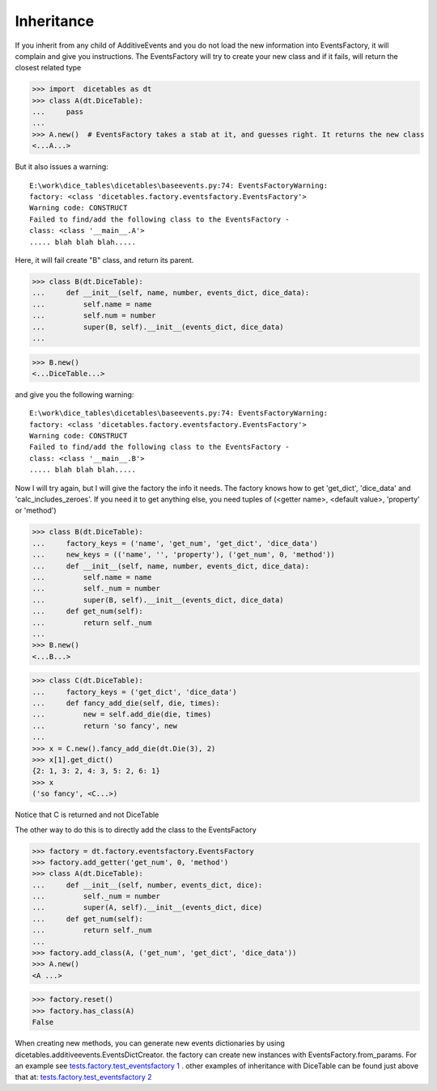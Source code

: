 Inheritance
===========

If you inherit from any child of AdditiveEvents and you do not load the new information
into EventsFactory, it will complain and give you instructions. The EventsFactory will try to create
your new class and if it fails, will return the closest related type

>>> import  dicetables as dt
>>> class A(dt.DiceTable):
...     pass
...
>>> A.new()  # EventsFactory takes a stab at it, and guesses right. It returns the new class
<...A...>

But it also issues a warning::

    E:\work\dice_tables\dicetables\baseevents.py:74: EventsFactoryWarning:
    factory: <class 'dicetables.factory.eventsfactory.EventsFactory'>
    Warning code: CONSTRUCT
    Failed to find/add the following class to the EventsFactory -
    class: <class '__main__.A'>
    ..... blah blah blah.....

Here, it will fail create "B" class, and return its parent.

>>> class B(dt.DiceTable):
...     def __init__(self, name, number, events_dict, dice_data):
...         self.name = name
...         self.num = number
...         super(B, self).__init__(events_dict, dice_data)
...

>>> B.new()
<...DiceTable...>

and give you the following warning::

    E:\work\dice_tables\dicetables\baseevents.py:74: EventsFactoryWarning:
    factory: <class 'dicetables.factory.eventsfactory.EventsFactory'>
    Warning code: CONSTRUCT
    Failed to find/add the following class to the EventsFactory -
    class: <class '__main__.B'>
    ..... blah blah blah.....

Now I will try again, but I will give the factory the info it needs.
The factory knows how to get 'get_dict', 'dice_data'
and 'calc_includes_zeroes'. If you need it to get anything else, you need tuples of
(<getter name>, <default value>, 'property' or 'method')

>>> class B(dt.DiceTable):
...     factory_keys = ('name', 'get_num', 'get_dict', 'dice_data')
...     new_keys = (('name', '', 'property'), ('get_num', 0, 'method'))
...     def __init__(self, name, number, events_dict, dice_data):
...         self.name = name
...         self._num = number
...         super(B, self).__init__(events_dict, dice_data)
...     def get_num(self):
...         return self._num
...
>>> B.new()
<...B...>

>>> class C(dt.DiceTable):
...     factory_keys = ('get_dict', 'dice_data')
...     def fancy_add_die(self, die, times):
...         new = self.add_die(die, times)
...         return 'so fancy', new
...
>>> x = C.new().fancy_add_die(dt.Die(3), 2)
>>> x[1].get_dict()
{2: 1, 3: 2, 4: 3, 5: 2, 6: 1}
>>> x
('so fancy', <C...>)

Notice that C is returned and not DiceTable

The other way to do this is to directly add the class to the EventsFactory

>>> factory = dt.factory.eventsfactory.EventsFactory
>>> factory.add_getter('get_num', 0, 'method')
>>> class A(dt.DiceTable):
...     def __init__(self, number, events_dict, dice):
...         self._num = number
...         super(A, self).__init__(events_dict, dice)
...     def get_num(self):
...         return self._num
...
>>> factory.add_class(A, ('get_num', 'get_dict', 'dice_data'))
>>> A.new()
<A ...>

>>> factory.reset()
>>> factory.has_class(A)
False

When creating new methods, you can generate new events dictionaries by using
dicetables.additiveevents.EventsDictCreator.  the factory can create new instances with
EventsFactory.from_params.  For an example see
`tests.factory.test_eventsfactory 1 <https://github.com/eric-s-s/dice-tables/blob/master/tests/factory/test_eventsfactory.py#L691>`_
. other examples of inheritance with DiceTable can be found just above that at:
`tests.factory.test_eventsfactory 2 <https://github.com/eric-s-s/dice-tables/blob/master/tests/factory/test_eventsfactory.py#L618>`_
